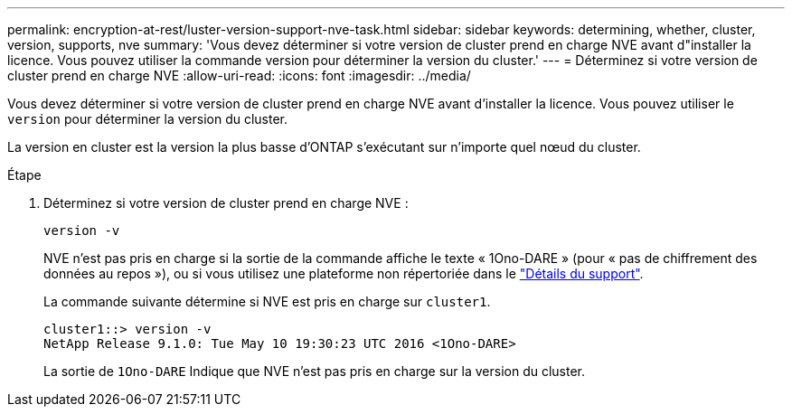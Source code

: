 ---
permalink: encryption-at-rest/luster-version-support-nve-task.html 
sidebar: sidebar 
keywords: determining, whether, cluster, version, supports, nve 
summary: 'Vous devez déterminer si votre version de cluster prend en charge NVE avant d"installer la licence. Vous pouvez utiliser la commande version pour déterminer la version du cluster.' 
---
= Déterminez si votre version de cluster prend en charge NVE
:allow-uri-read: 
:icons: font
:imagesdir: ../media/


[role="lead"]
Vous devez déterminer si votre version de cluster prend en charge NVE avant d'installer la licence. Vous pouvez utiliser le `version` pour déterminer la version du cluster.

La version en cluster est la version la plus basse d'ONTAP s'exécutant sur n'importe quel nœud du cluster.

.Étape
. Déterminez si votre version de cluster prend en charge NVE :
+
`version -v`

+
NVE n'est pas pris en charge si la sortie de la commande affiche le texte « 1Ono-DARE » (pour « pas de chiffrement des données au repos »), ou si vous utilisez une plateforme non répertoriée dans le link:configure-netapp-volume-encryption-concept.html#support-details["Détails du support"].

+
La commande suivante détermine si NVE est pris en charge sur `cluster1`.

+
[listing]
----
cluster1::> version -v
NetApp Release 9.1.0: Tue May 10 19:30:23 UTC 2016 <1Ono-DARE>
----
+
La sortie de `1Ono-DARE` Indique que NVE n'est pas pris en charge sur la version du cluster.


